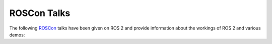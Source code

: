.. redirect-from::

  ROSCon-Content

.. _ROSCon:

ROSCon Talks
============

The following `ROSCon <https://roscon.ros.org>`__ talks have been given on ROS 2 and provide information about the workings of ROS 2 and various demos:

.. tabs::

   .. group-tab:: 2024

    .. list-table::
       :header-rows: 1

       * - Title
         - Links
       * - Saving lives sooner: leveraging ROS 2 for end-stage kidney disease
         - `video <https://vimeo.com/1024971800>`__
       * - The State of ROS: Beneath the Kilt
         - `video <https://vimeo.com/1024972452>`__
       * - RMW Zenoh: An alternative middleware for ROS 2
         - `video <https://vimeo.com/1024971621>`__
       * - The State of the Infrastructure
         - `video <https://vimeo.com/1024972551>`__
       * - In the Spot Light: Controlling Spot with ROS 2
         - `video <https://vimeo.com/1024970544>`__
       * - Panel: Successfully Deploying ROS 2 Into Production
         - `video <https://vimeo.com/1026020629>`__
       * - Executors in ROS 2
         - `video <https://vimeo.com/1024970052>`__
       * - The Multithreaded Events Executor
         - `video <https://vimeo.com/1024972104>`__
       * - Accelerating Robotics Development with Embedded Linux
         - `video <https://vimeo.com/1024969135>`__
       * - Real-time ROS 2 applications made easy with cactus-rt
         - `video <https://vimeo.com/1024971584>`__
       * - Something big is coming in ros2_control with ROS 2 Jazzy!
         - `video <https://vimeo.com/1024972003>`__
       * - How to Use a Dragon's Algorithm: Integrating Drake with MoveIt 2
         - `video <https://vimeo.com/1024970427>`__
       * - More than just an actuator -- Better ROS support for a manipulator
         - `video <https://vimeo.com/1024971285>`__
       * - A ROS 2 Package for Dynamic Collision Avoidance Based On On-Board Prox...
         - `video <https://vimeo.com/1024969079>`__
       * - GSplines: Generalized Splines for Motion Optimization and Smooth Colli...
         - `video <https://vimeo.com/1024970194>`__
       * - KOI and EBIKE: Optimizing Kinematics Structures and IK Parameters by C...
         - `video <https://vimeo.com/1024970959>`__
       * - A Fuzzy-Matching Trajectory Cache for MoveIt 2
         - `video <https://vimeo.com/1024968990>`__
       * - iceoryx2: A Journey to Becoming a First-Class RMW Alternative
         - `video <https://vimeo.com/1026024533>`__
       * - J1939 CAN Device Support in ROS 2
         - `video <https://vimeo.com/1026028313>`__
       * - Integration of ETSI ITS messages for V2X communication in ROS
         - `video <https://vimeo.com/1026026851>`__
       * - Unlocking the Potential of the Nicla Vision Board with ROS / ROS 2
         - `video <https://vimeo.com/1026030054>`__
       * - We Hate Serial: Experiments using CAN-FD as a transport layer for micro-ROS
         - `video <https://vimeo.com/1026031720>`__
       * - ROS 2 Gateway to Professional 24/7 Applications
         - `video <https://vimeo.com/1026037209>`__
       * - Optimizing Gazebo simulation: Challenges in building complex simulatio...
         - `video <https://vimeo.com/1024971478>`__
       * - Building Humanoid Robots: Mastering Design and Control with ROS
         - `video <https://vimeo.com/1024969444>`__
       * - URDF Creator: Bridging the Gap Between Learning and Applying ROS 2
         - `video <https://vimeo.com/1024972602>`__
       * - Enabling ROS 2 Benchmarks: A Medical Robotics Perspective
         - `video <https://vimeo.com/1024969888>`__
       * - Scenario Execution for Robotics: A generic, backend-agnostic library f...
         - `video <https://vimeo.com/1024971964>`__
       * - ⚡Lightning Talks⚡
         - `video <https://vimeo.com/1026038503>`__
       * - Mobile Robotics Scale-up Leveraging ROS
         - `video <https://vimeo.com/1024971160>`__
       * - The State of Gazebo
         - `video <https://vimeo.com/1024972138>`__
       * - The State of Open-RMF
         - `video <https://vimeo.com/1024972217>`__
       * - Migrating a Mobile Manipulator to ROS 2
         - `video <https://vimeo.com/1024971060>`__
       * - Jazzy Jalisco rosbag2 updates and new features
         - `video <https://vimeo.com/1024970794>`__
       * - ⚡ Lightning Talks ⚡
         - `video <https://vimeo.com/1026038503>`__
       * - How is my robot? - On the state of ROS Diagnostics
         - `video <https://vimeo.com/1024970271>`__
       * - Accelerating the CI/CD-to-robot cycle by 10x for 1/10th the cost
         - `video <https://vimeo.com/1024969227>`__
       * - r2s: A Terminal User Interface for ROS 2
         - `video <https://vimeo.com/1024971542>`__
       * - The Lighthouse project: from Virtual Reality to Onboard Positioning for Robotics
         - `video <https://vimeo.com/1024972070>`__
       * - Building system packages with colcon in your own compact buildfarm
         - `video <https://vimeo.com/1024969541>`__
       * - robot_folders -- your favorite meta-workspace manager
         - `video <https://vimeo.com/1024971677>`__
       * - Scaling Open-RMF from a Test Bench → Lab → Controlled Environment → Production
         - `video <https://vimeo.com/1024971907>`__
       * - Open-RMF and the Challenge of Resource Contention in Large-Scale Robot Fleets
         - `video <https://vimeo.com/1024971441>`__
       * - ROS in Large-scale Factory Automation
         - `video <https://vimeo.com/1024971718>`__
       * - Enhancing Robotic Communication & Scalability with Topic Keys in ROS 2
         - `video <https://vimeo.com/1024969988>`__
       * - ROS 2 (and DDS) Compatible Selective Large Data Transfer
         - `video <https://vimeo.com/1024971699>`__
       * - Agent-based AI Framework for ROS 2
         - `video <https://vimeo.com/1026029511>`__
       * - ros2ai Next-Gen ROS 2 CLI empowered by OpenAI
         - `video <https://vimeo.com/1026034712>`__
       * - Building Foundation Model-powered Robots with ROS: A Survey
         - `video <https://vimeo.com/1026027743>`__
       * - Scenic for ROS: A Probabilistic Programming Language for World Modelin...
         - `video <https://vimeo.com/1026032775>`__
       * - Software Platform Design and SDK Development for ROS 2-based LG AI Com...
         - `video <https://vimeo.com/1026030733>`__
       * - Beluga AMCL: A modern Monte Carlo Localization implementation for ROS
         - `video <https://vimeo.com/1024969330>`__
       * - Radar Tracks for Path Planning in the presence of Dynamic Obstacles
         - `video <https://vimeo.com/1024971565>`__
       * - On Use of Nav2 Docking
         - `video <https://vimeo.com/1024971348>`__
       * - ROS robot health monitoring: the Bonsai approach
         - `video <https://vimeo.com/1024971769>`__
       * - Navigation à la carte: choose navigation profile and strategy as you go
         - `video <https://vimeo.com/1024971326>`__

   .. group-tab:: 2023

    .. list-table::
       :header-rows: 1

       * - Title
         - Links
       * - Building the iRobot® Create® 3 Robot: Challenges and Solutions for ROS...
         - `video <https://vimeo.com/879000844/153752c34c>`__
       * - The State of ROS: From the Iron Age to the Jazzy Age
         - `video <https://vimeo.com/879001905/d5ee7c2edf>`__
       * - ROS 2 Types On-the-wire: Type Descriptions and Hashing in Iron and onwards
         - `video <https://vimeo.com/879001665/27481b49b7>`__
       * - Releasing a new ROS 2 distribution
         - `video <https://vimeo.com/879001580/48297314e8>`__
       * - Panel: Getting Involved with ROS as an Organization
         - `video <https://vimeo.com/879001441/4f278b5543>`__
       * - Licensing of ROS Packages: Changes to package.xml and new tool support
         - `video <https://vimeo.com/879001224/d6461b638a>`__
       * - SDFormat: A robot description format in constant evolution
         - `video <https://vimeo.com/879001733/c2df0a1823>`__
       * - Repeatable Reproducible Accessible ROS Development via Dev Containers
         - `video <https://vimeo.com/879001614/2d1a22a0e1>`__
       * - Colcon-in-container: say bye to the "it builds on my machine" syndrome
         - `video <https://vimeo.com/879000903/bb474a0534>`__
       * - ROS with Kubernetes/KubeEdge
         - `video <https://vimeo.com/879001688/33b2495a49>`__
       * - A New ROS 2 Driver for FANUC Robots Utilizing Ethernet/IP
         - `video <https://vimeo.com/879000528/3062efc119>`__
       * - A ROS 2 Package for Online Cobots Impedance Modulation
         - `video <https://vimeo.com/879000599/2045e57716>`__
       * - Real-Time Motion Control in ROS: Uniting HAL with Tormach's ZA6 Robot
         - `video <https://vimeo.com/879001566/b20f712d4b>`__
       * - A safe and secure ROS 2 multi-domain architecture for AMD embedded het...
         - `video <https://vimeo.com/879000629/a2d2d1cf34>`__
       * - Optimizing MoveIt - Costs, Constraints and Betterments
         - `video <https://vimeo.com/879001424/7fdb9ef68b>`__
       * - Leveraging a functional approach for more testable and maintainable ROS code
         - `video <https://vimeo.com/879001204/ad5a36bb36>`__
       * - Real-time Data-flow extension for ROS 2
         - `video <https://vimeo.com/879001546/54514e92c0>`__
       * - An Integrated Modelling and Testing Architecture for ROS Nodes
         - `video <https://vimeo.com/879000742/0d9939e399>`__
       * - Breaking Bots: Robustness Testing for ROS
         - `video <https://vimeo.com/879000822/a658e675f4>`__
       * - Rclex on Nerves: a bare minimum runtime platform for ROS 2 nodes in Elixir
         - `video <https://vimeo.com/879001529/b23eaacae8>`__
       * - On Use of Nav2 MPPI Controller
         - `video <https://vimeo.com/879001391/40d175c156>`__
       * - Bidirectional navigation with Nav2
         - `video <https://vimeo.com/879000809/b32f8ebec4>`__
       * - Autonomous Robot Navigation and Localization on 3D Mesh Surfaces in ROS
         - `video <https://vimeo.com/879000775/aa280cc0a4>`__
       * - ROS 2 powered Android VHAL.
         - `video <https://vimeo.com/879001655/c96bc5225b>`__
       * - ⚡Lightning Talks⚡
         - `video <https://vimeo.com/879001275/172b83b7d2>`__
       * - Up, Up, and Away: Adventures in Aerial Robotics
         - `video <https://vimeo.com/879001926/02a07b8277>`__
       * - NEXUS: A ROS 2 framework for orchestrating industrial robotic lines and cells
         - `video <https://vimeo.com/879001338/fb3bcc8741>`__
       * - Aerostack2: A framework for developing Multi-Robot Aerial Systems
         - `video <https://vimeo.com/879000655/24398f48ef>`__
       * - Creating scalable customized robotic platforms
         - `video <https://vimeo.com/879000942/31be900d11>`__
       * - Create® 3 Robot in the Classroom: Teaching ROS 2 to Undergraduates
         - `video <https://vimeo.com/879000913/524facf2e5>`__
       * - ROS 2 On the Browser with WebAssembly for Teaching Robotics
         - `video <https://vimeo.com/879001638/18ab3e5c71>`__
       * - ⚡Lightning Talks⚡
         - `video <https://vimeo.com/879001243/0c3777a18d>`__
       * - Octomap is dead: long life Bonxai
         - `video <https://vimeo.com/879001365/4e5a1c2e0a>`__
       * - Parameters Should be Boring
         - `video <https://vimeo.com/879001499/558ba81bef>`__
       * - Using Reference System to evaluate features and performance in a stand...
         - `video <https://vimeo.com/881734034/8f6282d0ee>`__
       * - RosLibRust: Why we built it, why you might want to use it...
         - `video <https://vimeo.com/879001716/ddf60792e8>`__
       * - Leveraging Secure Discovery Server in ROS 2
         - `video <https://vimeo.com/880191276/fd5fa3d2ca>`__
       * - Simulate your World: A deeper look at extending Gazebo
         - `video <https://vimeo.com/879001776/82b8a1d6d9>`__
       * - Simulate robots like never before with Open 3D Engine
         - `video <https://vimeo.com/879001753/80b62256e1>`__
       * - Simulation of Highly Dynamic Omnidirectional Robots in Isaac Sim
         - `video <https://vimeo.com/879001799/0e54e12495>`__
       * - An Integrated Distributed Simulation Environment weaving by Hakoniwa and mROS 2
         - `video <https://vimeo.com/879000700/6e149a4a3a>`__
       * - Multi-drone simulation with deep q-learning
         - `video <https://vimeo.com/879001334/4f57afe509>`__
       * - Supporting Robotic Deliberation: The Deliberation Working Group and To...
         - `video <https://vimeo.com/879001877/4978646728>`__
       * - FlexBE - The Flexible Behavior Engine: Collaborative Autonomy in ROS 2
         - `video <https://vimeo.com/879001093/0590a625cf>`__
       * - SkiROS2 - A skill-based Robot Control Platform for ROS
         - `video <https://vimeo.com/879001825/2a0e9d5412>`__
       * - Mastering your ROS system state with Petri nets
         - `video <https://vimeo.com/879001315/270b755f56>`__
       * - SpatialVision: Bringing Popping-Out RViz to Life with AirPods
         - `video <https://vimeo.com/879001856/e8a108481b>`__
       * - What is Robotics Observability? Scaling ROS from Prototype to Production
         - `video <https://vimeo.com/879001947/f15b94d3a4>`__
       * - Surviving the Flood (of Rosbags)
         - `video <https://vimeo.com/879001892/66580b9633>`__
       * - Improving Your Application's Algorithms and Optimizing Performance Usi...
         - `video <https://vimeo.com/879001159/7d588b2cc4>`__
       * - ROSBag2NuScenes: Share the Bags, Spread the Joy - Autonomous Vehicle R...
         - `video <https://vimeo.com/879001709/593416f29a>`__
       * - PostgreSQL / PostGIS to ROS 2 Bridge for Spatial Data
         - `video <https://vimeo.com/879001513/61784cb23e>`__
       * - Efficient data recording and replaying in ROS 2
         - `video <https://vimeo.com/879001076/d2219656dd>`__
       * - Developing on ROS while Scaling
         - `video <https://vimeo.com/879000977/b6ddf83e60>`__

  .. group-tab:: 2022

    .. list-table::
       :header-rows: 1

       * - Title
         - Links
       * - Panel: The ROS 2 Developer Experience
         - `video <https://vimeo.com/showcase/9954564/video/767155188>`__
       * - Wearable ROS: Development of wearable robot system using ROS 2
         - `video <https://vimeo.com/showcase/9954564/video/767140298>`__
       * - Building ROS 2 enabled Android apps with C++
         - `video <https://vimeo.com/showcase/9954564/video/767161955>`__
       * - Distributed Robotics Simulator with Unreal Engine
         - `video <https://vimeo.com/showcase/9954564/video/767139975>`__
       * - Tools and processes for improving the certifiability of ROS 2
         - `video <https://vimeo.com/showcase/9954564/video/767150613>`__
       * - Failover ROS Framework : Consensus-based node redundancy
         - `video <https://vimeo.com/showcase/9954564/video/767156308>`__
       * - ROS 2 and Gazebo Integration Best Practices
         - `video <https://vimeo.com/showcase/9954564/video/767127300>`__
       * - Chain-Aware ROS Evaluation Tool (CARET)
         - `video <https://vimeo.com/showcase/9954564/video/767150288>`__
       * - ROS 2 network monitoring
         - `video <https://vimeo.com/showcase/9954564/video/767140681>`__
       * - How custom tasks are defined, assigned, and executed in Open-RMF
         - `video <https://vimeo.com/showcase/9954564/video/767157210>`__
       * - A practitioner's guide to ros2_control
         - `video <https://vimeo.com/showcase/9954564/video/767139648>`__
       * - Zenoh: How to Make ROS 2 Work at any Scale and Integrate with Anything
         - `video <https://vimeo.com/769972405>`__
       * - A case study in optics manufacturing with MoveIt2 and ros2_control
         - `video <https://vimeo.com/showcase/9954564/video/767140351>`__
       * - 20/20 Robot Vision - How to setup cameras in ROS 1 & ROS 2 using camera_aravis
         - `video <https://vimeo.com/showcase/9954564/video/767140329>`__
       * - Filter your ROS 2 content
         - `video <https://vimeo.com/767166447>`__
       * - Evolving Message Types, and Other Interfaces, Over Time
         - `video <https://vimeo.com/showcase/9954564/video/767140015>`__
       * - Migrating from ROS1 to ROS 2 - choosing the right bridge
         - `video <https://vimeo.com/showcase/9954564/video/767140113>`__
       * - On Use of Nav2 Smac Planners
         - `video <https://vimeo.com/showcase/9954564/video/767157646>`__
       * - Bazel and ROS 2 – building large scale safety applications
         - `video <https://vimeo.com/showcase/9954564/video/767139879>`__
       * - Native Rust components for ROS 2
         - `video <https://vimeo.com/showcase/9954564/video/767140150>`__
       * - The ROS build farm and you: How ROS packages you release become binary packages.
         - `video <https://vimeo.com/showcase/9954564/video/767169376>`__
       * - mROS 2: yet another runtime environment onto embedded devices
         - `video <https://vimeo.com/showcase/9954564/video/767150435>`__
       * - ROS 2 & Edge Impulse: Embedded AI in robotics applications
         - `video <https://vimeo.com/showcase/9954564/video/767140724>`__
       * - micro-ROS goes Automotive: supporting AUTOSAR-based microcontrollers
         - `video <https://vimeo.com/769963507>`__
       * - An open architecture for Hardware Acceleration in ROS 2
         - `video <https://vimeo.com/769967795>`__
       * - ROS 2 and the Crazyflie: Aerial swarms and Autonomy with a tiny flying robot
         - `video <https://vimeo.com/showcase/9954564/video/767140197>`__
       * - A Raspberry Pi image with ROS 2 + RT and a customizable image builder
         - `video <https://vimeo.com/showcase/9954564/video/767139709>`__

  .. group-tab:: 2021

    .. list-table::
       :header-rows: 1

       * - Title
         - Links
       * - SMACC2
         - `video <https://vimeo.com/649655394/f9b25be7f9>`__
       * - rospy2: Convert a ROS1 node to ROS2 by changing only one line of code
         - `video <https://vimeo.com/649655340/127d801385>`__
       * - Hello Robot: Democratizing Mobile Manipulation with ROS
         - `video <https://vimeo.com/649649087/b1a3a67369>`__
       * - Challenges for ROS2 in Autonomous Agricultural Applications
         - `video <https://vimeo.com/649646777>`__
       * - ESP32 microcontroller robot with Navigation 2 ROS 2 running in the Cloud
         - `video <https://vimeo.com/649648283>`__
       * - Middleware interconnecting ROS/ROS2 with the EtherCAT protocol
         - `video <https://vimeo.com/649651918>`__
       * - Build and Manage Cloud-enhanced ROS Robots with AWS IoT Greengrass 2.0
         - `video <https://vimeo.com/649647971/0f36010e6e>`__
       * - Driving Autonomy in Mobile Robotics with ROS2 and PX4
         - `video <https://vimeo.com/649648867/c524ae57fd>`__
       * - Integrating ROS 2 with existing DDS networks
         - `video <https://vimeo.com/649649793/31032f6fba>`__
       * - VIPER: Volatiles Investigating Polar Exploration Rover
         - `video <https://vimeo.com/649657650/ce9245dc22>`__
       * - Chronicles of Caching and Containerising CI for Nav2
         - `video <https://vimeo.com/649647161/5b0c278e6c>`__
       * - A New Way to Interact with PointCloud2 Messages
         - `video <https://vimeo.com/649643457/7ba0e85107>`__
       * - ROS 2 Grasp Library – Acceleration for 3D Object Pose Detection
         - `video <https://vimeo.com/649654728/25bef7e247>`__
       * - ros2_control: The future of ros_control
         - `video <https://vimeo.com/649654948>`__
       * - ROS 2 Rolling Ridley
         - `video <https://vimeo.com/649650919>`__
       * - Hybrid Planning - Enabling Reactive Manipulation with MoveIt 2
         - `video <https://vimeo.com/649649286/17fb9b9f4d>`__
       * - Apex.OS Cert: Taking ROS 2 from prototype into production
         - `video <https://vimeo.com/649645295/67e0a6569f>`__
       * - Making a robot ROS 2 powered - a case study using the UR manipulators
         - `video <https://vimeo.com/649651707/46a3be27ed>`__
       * - Online Trajectory Generation and Admittance Control in ROS2
         - `video <https://vimeo.com/649652452/682bd92e95>`__
       * - VSCode, Docker and ROS2
         - `video <https://vimeo.com/649658020/9ef0b5ec32>`__
       * - ROS 2 Content Filtered Topics
         - `video <https://vimeo.com/649654533/c8104829db>`__
       * - Rosbag2 for Power Users
         - `video <https://vimeo.com/649655219/75630c8cff>`__
       * - We Have Ignition: The Next Generation of Gazebo Simulation
         - `video <https://vimeo.com/649658182>`__
       * - Using NVIDIA Isaac Sim For Synthetic Data Generation & ROS Development
         - `video <https://vimeo.com/649656932/3d8d5abb53>`__
       * - Augmented Reality and Robotics
         - `video <https://vimeo.com/649645502/9be46e9ff8>`__
       * - Modeling sensors for simulation of ROS applications in Unity
         - `video <https://vimeo.com/649652075/295c92d323>`__
       * - Panel: Simulation Tools for ROS
         - `video <https://vimeo.com/649653566/9d02eac6cb>`__

  .. group-tab:: 2020

    .. list-table::
       :header-rows: 1

       * - Title
         - Links
       * - Accelerating Innovation with ROS: Lessons in Healthcare
         - `video <https://vimeo.com/showcase/7812155/video/480611811>`__
       * - Panel: Software Quality in Robotics
         - `video <https://vimeo.com/showcase/7812155/video/480586443>`__
       * - Panel: ROS Agriculture
         - `video <https://vimeo.com/showcase/7812155/video/480592013>`__
       * - Achieving Generality and Robustness in Semantic Segmentation
         - `video <https://vimeo.com/showcase/7812155/video/480600107>`__
       * - Navigation2: The Next Generation Navigation System
         - `video <https://vimeo.com/showcase/7812155/video/480604621>`__
       * - CHAMP Quadruped Control
         - `video <https://vimeo.com/showcase/7812155/video/480603868>`__
       * - Kiwibot: ROS2 in the atoms delivery industry
         - `video <https://vimeo.com/showcase/7812155/video/480601709>`__
       * - MoveItWorld
         - `video <https://vimeo.com/showcase/7812155/video/480482977>`__
       * - OpenCV
         - `video <https://vimeo.com/showcase/7812155/video/480465027>`__
       * - ROBOTIS TurtleBot3
         - `video <https://vimeo.com/showcase/7812155/video/480460365>`__
       * - Autoware
         - `video <https://vimeo.com/showcase/7812155/video/480450941>`__
       * - Dronecode
         - `video <https://vimeo.com/showcase/7812155/video/480477960>`__
       * - FIWARE
         - `video <https://vimeo.com/showcase/7812155/video/480473016>`__
       * - Lightning Talks and Sponsor Videos 1
         - `video <https://vimeo.com/showcase/7812155/video/480530126>`__
       * - Lightning Talks and Sponsor Videos 2
         - `video <https://vimeo.com/showcase/7812155/video/480435216>`__
       * - Lightning Talks and Sponsor Videos 3
         - `video <https://vimeo.com/showcase/7812155/video/480436954>`__
       * - Lightning Talks and Sponsor Videos 4
         - `video <https://vimeo.com/showcase/7812155/video/490004991>`__

  .. group-tab:: 2019

    .. list-table::
       :header-rows: 1

       * - Title
         - Links
       * - Migrating a large ROS 1 codebase to ROS 2
         - `slides <https://roscon.ros.org/2019/talks/roscon2019_migrating_a_large_ros_1_codebase_to_ros_2.pdf>`__ / `video <https://vimeo.com/378682692>`__
       * - The New Architecture of Gazebo Wrappers for ROS 2
         - `slides <https://roscon.ros.org/2019/talks/roscon2019_gazebo_ros2.pdf>`__ / `video <https://vimeo.com/378683414>`__
       * - Migrating to ROS 2: Advice from Rover Robotics
         - `slides <https://roscon.ros.org/2019/talks/roscon2019_migrating_to_ros_2.pdf>`__ / `video <https://vimeo.com/378682068>`__
       * - ROS 2 on VxWorks
         - `slides <https://roscon.ros.org/2019/talks/roscon2019_ros2onvxworks.pdf>`__ / `video <https://vimeo.com/378682144>`__
       * - Navigation2 Overview
         - `slides <https://roscon.ros.org/2019/talks/roscon2019_navigation2_overview_final.pdf>`__ / `video <https://vimeo.com/378682188>`__
       * - Launch Testing - Launch description and integration testing for ros2
         - `slides <https://roscon.ros.org/2019/talks/roscon2019_launch_testing_presentation.pdf>`__ / `video <https://vimeo.com/378683186>`__
       * - ROS 2 for Consumer Robotics: : The iRobot use-case
         - `slides <https://roscon.ros.org/2019/talks/roscon2019_irobot_usecase.pdf>`__ / `video <https://vimeo.com/378916114>`__
       * - Composable Nodes in ROS2
         - `slides <https://roscon.ros.org/2019/talks/roscon2019_composablenodes.pdf>`__ / `video <https://vimeo.com/378916125>`__
       * - Concurrency in ROS 1 and ROS 2
         - `slides <https://roscon.ros.org/2019/talks/roscon2019_concurrency.pdf>`__ / `video <https://vimeo.com/379127709>`__
       * - A True Zero-Copy RMW Implementation for ROS2
         - `slides <https://roscon.ros.org/2019/talks/roscon2019_truezerocopy.pdf>`__ / `video <https://vimeo.com/379127778>`__
       * - ROS2 Real-Time Behavior: Static Memory Allocation
         - `video <https://vimeo.com/379127767>`__
       * - PackML2: State Machine Based System Programming, Monitoring and Control in ROS2
         - `slides <https://roscon.ros.org/2019/talks/roscon2019_packml2.pdf>`__ / `video <https://vimeo.com/378683073>`__
       * - Quality of Service Policies for ROS2 Communications
         - `slides <https://roscon.ros.org/2019/talks/roscon2019_qos.pdf>`__ / `video <https://vimeo.com/379127762>`__
       * - Micro-ROS: ROS2 on Microcontrollers
         - `slides <https://roscon.ros.org/2019/talks/roscon2019_microros.pdf>`__ / `video <https://vimeo.com/379127756>`__
       * - ROS2 on Large Scale Systems: Discovery Server
         - `video <https://vimeo.com/379127745>`__
       * - Bridging Your Transitions from ROS 1 to ROS 2
         - `slides <https://roscon.ros.org/2019/talks/roscon2019_bridging_ros1_to_ros2.pdf>`__ / `video <https://vimeo.com/379127737>`__
       * - Markup Extensions for ROS 2 Launch
         - `slides <https://roscon.ros.org/2019/talks/roscon2019_markupextensionsforros2launch.pdf>`__ / `video <https://vimeo.com/379127678>`__


  .. group-tab:: 2018

    .. list-table::
       :header-rows: 1

       * - Title
         - Links
       * - Hands-on ROS 2: A Walkthrough
         - `slides <https://roscon.ros.org/2018/presentations/ROSCon2018_ROS2HandsOn.pdf>`__ / `video <https://vimeo.com/292693129>`__
       * - Launch for ROS 2
         - `slides <https://roscon.ros.org/2018/presentations/ROSCon2018_launch.pdf>`__ / `video <https://vimeo.com/292699162>`__

  .. group-tab:: 2017

    .. list-table::
       :header-rows: 1

       * - Title
         - Links
       * - The ROS 2 vision for advancing the future of robotics development
         - `slides <https://roscon.ros.org/2017/presentations/ROSCon%202017%20ROS2%20Vision.pdf>`__ / `video <https://vimeo.com/236161417>`__

  .. group-tab:: 2016

    .. list-table::
       :header-rows: 1

       * - Title
         - Links
       * - ROS 2 Update - summary of alpha releases, architectural overview
         - `slides <https://roscon.ros.org/2016/presentations/ROSCon%202016%20-%20ROS%202%20Update.pdf>`__ / `video <https://vimeo.com/187696091>`__
       * - Evaluating the resilience of ROS2 communication layer
         - `slides <https://roscon.ros.org/2016/presentations/rafal.kozik-ros2evaluation.pdf>`__ / `video <https://vimeo.com/187705229>`__

  .. group-tab:: 2015

    .. list-table::
       :header-rows: 1

       * - Title
         - Links
       * - State of ROS 2 - demos and the technology behind
         - `slides <https://roscon.ros.org/2015/presentations/state-of-ros2.pdf>`__ / `video <https://vimeo.com/142151734>`__
       * - ROS 2 on "small" embedded systems
         - `slides <https://roscon.ros.org/2015/presentations/ros2_on_small_embedded_systems.pdf>`__ / `video <https://vimeo.com/142150576>`__
       * - Real-time control in ROS and ROS 2
         - `slides <https://roscon.ros.org/2015/presentations/RealtimeROS2.pdf>`__ / `video <https://vimeo.com/142621778>`__

  .. group-tab:: 2014

    .. list-table::
       :header-rows: 1

       * - Title
         - Links
       * - Why you want to use ROS 2
         - `slides <https://www.osrfoundation.org/wordpress2/wp-content/uploads/2015/04/ROSCON-2014-Why-you-want-to-use-ROS-2.pdf>`__ / `video <https://vimeo.com/107531013>`__
       * - Next-generation ROS: Building on DDS
         - `slides <https://roscon.ros.org/2014/wp-content/uploads/2014/07/ROSCON-2014-Next-Generation-of-ROS-on-top-of-DDS.pdf>`__ / `video <https://vimeo.com/106992622>`__
